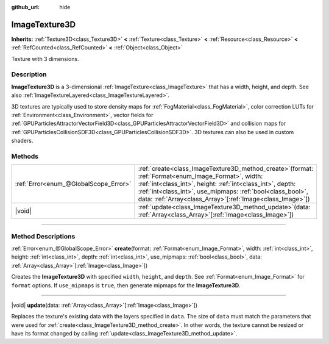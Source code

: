 :github_url: hide

.. DO NOT EDIT THIS FILE!!!
.. Generated automatically from Godot engine sources.
.. Generator: https://github.com/godotengine/godot/tree/master/doc/tools/make_rst.py.
.. XML source: https://github.com/godotengine/godot/tree/master/doc/classes/ImageTexture3D.xml.

.. _class_ImageTexture3D:

ImageTexture3D
==============

**Inherits:** :ref:`Texture3D<class_Texture3D>` **<** :ref:`Texture<class_Texture>` **<** :ref:`Resource<class_Resource>` **<** :ref:`RefCounted<class_RefCounted>` **<** :ref:`Object<class_Object>`

Texture with 3 dimensions.

.. rst-class:: classref-introduction-group

Description
-----------

**ImageTexture3D** is a 3-dimensional :ref:`ImageTexture<class_ImageTexture>` that has a width, height, and depth. See also :ref:`ImageTextureLayered<class_ImageTextureLayered>`.

3D textures are typically used to store density maps for :ref:`FogMaterial<class_FogMaterial>`, color correction LUTs for :ref:`Environment<class_Environment>`, vector fields for :ref:`GPUParticlesAttractorVectorField3D<class_GPUParticlesAttractorVectorField3D>` and collision maps for :ref:`GPUParticlesCollisionSDF3D<class_GPUParticlesCollisionSDF3D>`. 3D textures can also be used in custom shaders.

.. rst-class:: classref-reftable-group

Methods
-------

.. table::
   :widths: auto

   +---------------------------------------+--------------------------------------------------------------------------------------------------------------------------------------------------------------------------------------------------------------------------------------------------------------------------------------------------------+
   | :ref:`Error<enum_@GlobalScope_Error>` | :ref:`create<class_ImageTexture3D_method_create>`\ (\ format\: :ref:`Format<enum_Image_Format>`, width\: :ref:`int<class_int>`, height\: :ref:`int<class_int>`, depth\: :ref:`int<class_int>`, use_mipmaps\: :ref:`bool<class_bool>`, data\: :ref:`Array<class_Array>`\[:ref:`Image<class_Image>`\]\ ) |
   +---------------------------------------+--------------------------------------------------------------------------------------------------------------------------------------------------------------------------------------------------------------------------------------------------------------------------------------------------------+
   | |void|                                | :ref:`update<class_ImageTexture3D_method_update>`\ (\ data\: :ref:`Array<class_Array>`\[:ref:`Image<class_Image>`\]\ )                                                                                                                                                                                 |
   +---------------------------------------+--------------------------------------------------------------------------------------------------------------------------------------------------------------------------------------------------------------------------------------------------------------------------------------------------------+

.. rst-class:: classref-section-separator

----

.. rst-class:: classref-descriptions-group

Method Descriptions
-------------------

.. _class_ImageTexture3D_method_create:

.. rst-class:: classref-method

:ref:`Error<enum_@GlobalScope_Error>` **create**\ (\ format\: :ref:`Format<enum_Image_Format>`, width\: :ref:`int<class_int>`, height\: :ref:`int<class_int>`, depth\: :ref:`int<class_int>`, use_mipmaps\: :ref:`bool<class_bool>`, data\: :ref:`Array<class_Array>`\[:ref:`Image<class_Image>`\]\ )

Creates the **ImageTexture3D** with specified ``width``, ``height``, and ``depth``. See :ref:`Format<enum_Image_Format>` for ``format`` options. If ``use_mipmaps`` is ``true``, then generate mipmaps for the **ImageTexture3D**.

.. rst-class:: classref-item-separator

----

.. _class_ImageTexture3D_method_update:

.. rst-class:: classref-method

|void| **update**\ (\ data\: :ref:`Array<class_Array>`\[:ref:`Image<class_Image>`\]\ )

Replaces the texture's existing data with the layers specified in ``data``. The size of ``data`` must match the parameters that were used for :ref:`create<class_ImageTexture3D_method_create>`. In other words, the texture cannot be resized or have its format changed by calling :ref:`update<class_ImageTexture3D_method_update>`.

.. |virtual| replace:: :abbr:`virtual (This method should typically be overridden by the user to have any effect.)`
.. |const| replace:: :abbr:`const (This method has no side effects. It doesn't modify any of the instance's member variables.)`
.. |vararg| replace:: :abbr:`vararg (This method accepts any number of arguments after the ones described here.)`
.. |constructor| replace:: :abbr:`constructor (This method is used to construct a type.)`
.. |static| replace:: :abbr:`static (This method doesn't need an instance to be called, so it can be called directly using the class name.)`
.. |operator| replace:: :abbr:`operator (This method describes a valid operator to use with this type as left-hand operand.)`
.. |bitfield| replace:: :abbr:`BitField (This value is an integer composed as a bitmask of the following flags.)`
.. |void| replace:: :abbr:`void (No return value.)`
